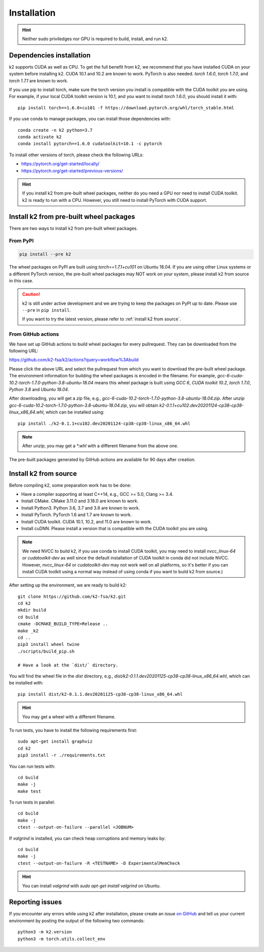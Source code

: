 
Installation
============

.. HINT::

  Neither sudo priviledges nor GPU is required to build, install, and run k2.

Dependencies installation
-------------------------

k2 supports CUDA as well as CPU. To get the full benefit from k2,
we recommend that you have installed CUDA on your system before
installing k2. CUDA 10.1 and 10.2 are known to work. PyTorch
is also needed. `torch 1.6.0`, `torch 1.7.0`, and `torch 1.7.1`
are known to work.

If you use pip to install torch, make sure the torch version
you install is compatible with the CUDA toolkit you are using.
For example, if your local CUDA toolkit version is 10.1, and
you want to install `torch 1.6.0`, you should install it with::

  pip install torch==1.6.0+cu101 -f https://download.pytorch.org/whl/torch_stable.html

If you use conda to manage packages, you can install those
dependencies with::

  conda create -n k2 python=3.7
  conda activate k2
  conda install pytorch==1.6.0 cudatoolkit=10.1 -c pytorch

To install other versions of torch, please check the following URLs:

- `<https://pytorch.org/get-started/locally/>`_

- `<https://pytorch.org/get-started/previous-versions/>`_

.. HINT::

    If you install k2 from pre-built wheel packages, neither do you need
    a GPU nor need to install CUDA toolkit. k2 is ready to run with a CPU.
    However, you still need to install PyTorch with CUDA support.


Install k2 from pre-built wheel packages
----------------------------------------

There are two ways to install k2 from pre-built wheel packages.

From PyPI
~~~~~~~~~

.. code-block::

  pip install --pre k2

The wheel packages on PyPI are built using `torch==1.7.1+cu101` on Ubuntu 18.04.
If you are using other Linux systems or a different PyTorch version,
the pre-built wheel packages may NOT work on your system, please install
k2 from source in this case.

.. CAUTION::

    k2 is still under active development and we are trying to keep
    the packages on PyPI up to date. Please use ``--pre`` in ``pip install``.

    If you want to try the latest version, please refer to
    :ref:`install k2 from source`.

From GitHub actions
~~~~~~~~~~~~~~~~~~~

We have set up GitHub actions to build wheel packages for every pullrequest.
They can be downloaded from the following URL:

`<https://github.com/k2-fsa/k2/actions?query=workflow%3Abuild>`_

Please click the above URL and select the pullrequest from which you
want to download the pre-built wheel package. The environment information
for building the wheel packages is encoded in the filename. For example,
`gcc-6-cuda-10.2-torch-1.7.0-python-3.8-ubuntu-18.04` means this wheel
package is built using `GCC 6`, `CUDA toolkit 10.2`, `torch 1.7.0`,
`Python 3.8` and `Ubuntu 18.04`.

After downloading, you will get a `zip` file, e.g.,
`gcc-6-cuda-10.2-torch-1.7.0-python-3.8-ubuntu-18.04.zip`.
After `unzip gcc-6-cuda-10.2-torch-1.7.0-python-3.8-ubuntu-18.04.zip`,
you will obtain `k2-0.1.1+cu102.dev20201124-cp38-cp38-linux_x86_64.whl`,
which can be installed using::

  pip install ./k2-0.1.1+cu102.dev20201124-cp38-cp38-linux_x86_64.whl

.. NOTE::

  After `unzip`, you may get a `*.whl` with a different filename from
  the above one.

The pre-built packages generated by GitHub actions are available for 90 days
after creation.

.. _install k2 from source:

Install k2 from source
----------------------

Before compiling k2, some preparation work has to be done:

- Have a compiler supporting at least C++14, e.g., GCC >= 5.0, Clang >= 3.4.
- Install CMake. CMake 3.11.0 and 3.18.0 are known to work.
- Install Python3. Python 3.6, 3.7 and 3.8 are known to work.
- Install PyTorch. PyTorch 1.6 and 1.7 are known to work.
- Install CUDA toolkit. CUDA 10.1, 10.2, and 11.0 are known to work.
- Install cuDNN. Please install a version that is compatible with the
  CUDA toolkit you are using.

.. NOTE::

  We need NVCC to build k2, if you use conda to install CUDA toolkit,
  you may need to install `nvcc_linux-64` or `cudatoolkit-dev` as well since the
  default installation of CUDA toolkit in conda did not include NVCC.
  However, `nvcc_linux-64` or `cudatoolkit-dev` may not work well on all platforms,
  so it's better if you can install CUDA toolkit using a normal way instead of
  using conda if you want to build k2 from source.)

After setting up the environment, we are ready to build k2::

  git clone https://github.com/k2-fsa/k2.git
  cd k2
  mkdir build
  cd build
  cmake -DCMAKE_BUILD_TYPE=Release ..
  make _k2
  cd ..
  pip3 install wheel twine
  ./scripts/build_pip.sh

  # Have a look at the `dist/` directory.

You will find the wheel file in the `dist` directory, e.g.,
`dist/k2-0.1.1.dev20201125-cp38-cp38-linux_x86_64.whl`, which
can be installed with::

  pip install dist/k2-0.1.1.dev20201125-cp38-cp38-linux_x86_64.whl

.. HINT::

  You may get a wheel with a different filename.

To run tests, you have to install the following requirements first::

  sudo apt-get install graphviz
  cd k2
  pip3 install -r ./requirements.txt

You can run tests with::

  cd build
  make -j
  make test

To run tests in parallel::

  cd build
  make -j
  ctest --output-on-failure --parallel <JOBNUM>

If `valgrind` is installed, you can check heap corruptions and memory leaks by::

  cd build
  make -j
  ctest --output-on-failure -R <TESTNAME> -D ExperimentalMemCheck

.. HINT::

  You can install `valgrind` with `sudo apt-get install valgrind`
  on Ubuntu.

Reporting issues
----------------

If you encounter any errors while using k2 after installation, please
create an issue `on GitHub <https://github.com/k2-fsa/k2/issues/new>`_
and tell us your current environment by posting the output of the following
two commands::

  python3 -m k2.version
  python3 -m torch.utils.collect_env
